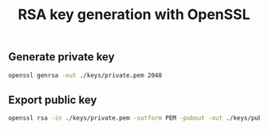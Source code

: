 #+TITLE: RSA key generation with OpenSSL
#+PROPERTY: header-args:sh :session *shell rsa-key-generation sh* :results silent raw
#+PROPERTY: header-args:python :session *shell rsa-key-generation python* :results silent raw

** Generate private key

#+BEGIN_SRC sh
openssl genrsa -out ./keys/private.pem 2048
#+END_SRC

** Export public key

#+BEGIN_SRC sh
openssl rsa -in ./keys/private.pem -outform PEM -pubout -out ./keys/public.pem
#+END_SRC

